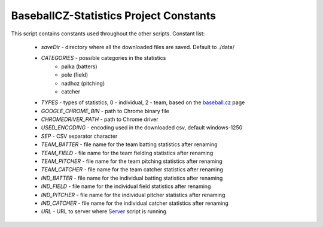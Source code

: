 BaseballCZ-Statistics Project Constants
=======================================

This script contains constants used throughout the other scripts.
Constant list:

    * *saveDir* - directory where all the downloaded files are saved. Default to ./data/
    * *CATEGORIES* - possible categories in the statistics
        * palka (batters)
        * pole (field)
        * nadhoz (pitching)
        * catcher
    * *TYPES* - types of statistics, 0 - individual, 2 - team, based on the `baseball.cz <http://baseball.cz>`_ page
    * *GOOGLE_CHROME_BIN* - path to Chrome binary file
    * *CHROMEDRIVER_PATH* - path to Chrome driver
    * *USED_ENCODING* - encoding used in the downloaded csv, default windows-1250
    * *SEP* - CSV separator character
    * *TEAM_BATTER* - file name for the team batting statistics after renaming
    * *TEAM_FIELD* - file name for the team fielding statistics after renaming
    * *TEAM_PITCHER* - file name for the team pitching statistics after renaming
    * *TEAM_CATCHER* - file name for the team catcher statistics after renaming
    * *IND_BATTER* - file name for the individual batting statistics after renaming
    * *IND_FIELD* - file name for the individual field statistics after renaming
    * *IND_PITCHER* - file name for the individual pitcher statistics after renaming
    * *IND_CATCHER* - file name for the individual catcher statistics after renaming
    * *URL* - URL to server where `Server <server.html>`_ script is running
